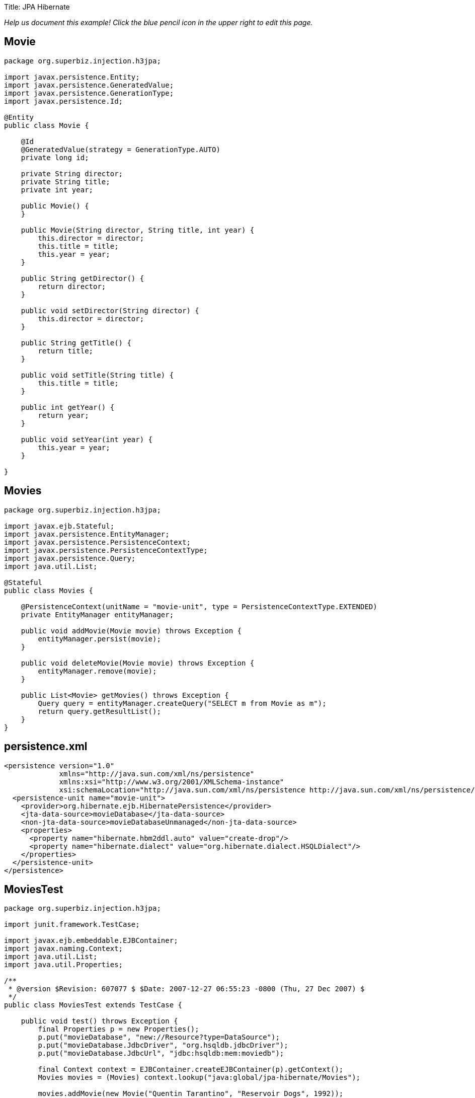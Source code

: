 :doctype: book

Title: JPA Hibernate

_Help us document this example!
Click the blue pencil icon in the upper right to edit this page._

== Movie

....
package org.superbiz.injection.h3jpa;

import javax.persistence.Entity;
import javax.persistence.GeneratedValue;
import javax.persistence.GenerationType;
import javax.persistence.Id;

@Entity
public class Movie {

    @Id
    @GeneratedValue(strategy = GenerationType.AUTO)
    private long id;

    private String director;
    private String title;
    private int year;

    public Movie() {
    }

    public Movie(String director, String title, int year) {
        this.director = director;
        this.title = title;
        this.year = year;
    }

    public String getDirector() {
        return director;
    }

    public void setDirector(String director) {
        this.director = director;
    }

    public String getTitle() {
        return title;
    }

    public void setTitle(String title) {
        this.title = title;
    }

    public int getYear() {
        return year;
    }

    public void setYear(int year) {
        this.year = year;
    }

}
....

== Movies

....
package org.superbiz.injection.h3jpa;

import javax.ejb.Stateful;
import javax.persistence.EntityManager;
import javax.persistence.PersistenceContext;
import javax.persistence.PersistenceContextType;
import javax.persistence.Query;
import java.util.List;

@Stateful
public class Movies {

    @PersistenceContext(unitName = "movie-unit", type = PersistenceContextType.EXTENDED)
    private EntityManager entityManager;

    public void addMovie(Movie movie) throws Exception {
        entityManager.persist(movie);
    }

    public void deleteMovie(Movie movie) throws Exception {
        entityManager.remove(movie);
    }

    public List<Movie> getMovies() throws Exception {
        Query query = entityManager.createQuery("SELECT m from Movie as m");
        return query.getResultList();
    }
}
....

== persistence.xml

 <persistence version="1.0"
              xmlns="http://java.sun.com/xml/ns/persistence"
              xmlns:xsi="http://www.w3.org/2001/XMLSchema-instance"
              xsi:schemaLocation="http://java.sun.com/xml/ns/persistence http://java.sun.com/xml/ns/persistence/persistence_1_0.xsd">
   <persistence-unit name="movie-unit">
     <provider>org.hibernate.ejb.HibernatePersistence</provider>
     <jta-data-source>movieDatabase</jta-data-source>
     <non-jta-data-source>movieDatabaseUnmanaged</non-jta-data-source>
     <properties>
       <property name="hibernate.hbm2ddl.auto" value="create-drop"/>
       <property name="hibernate.dialect" value="org.hibernate.dialect.HSQLDialect"/>
     </properties>
   </persistence-unit>
 </persistence>

== MoviesTest

....
package org.superbiz.injection.h3jpa;

import junit.framework.TestCase;

import javax.ejb.embeddable.EJBContainer;
import javax.naming.Context;
import java.util.List;
import java.util.Properties;

/**
 * @version $Revision: 607077 $ $Date: 2007-12-27 06:55:23 -0800 (Thu, 27 Dec 2007) $
 */
public class MoviesTest extends TestCase {

    public void test() throws Exception {
        final Properties p = new Properties();
        p.put("movieDatabase", "new://Resource?type=DataSource");
        p.put("movieDatabase.JdbcDriver", "org.hsqldb.jdbcDriver");
        p.put("movieDatabase.JdbcUrl", "jdbc:hsqldb:mem:moviedb");

        final Context context = EJBContainer.createEJBContainer(p).getContext();
        Movies movies = (Movies) context.lookup("java:global/jpa-hibernate/Movies");

        movies.addMovie(new Movie("Quentin Tarantino", "Reservoir Dogs", 1992));
        movies.addMovie(new Movie("Joel Coen", "Fargo", 1996));
        movies.addMovie(new Movie("Joel Coen", "The Big Lebowski", 1998));

        List<Movie> list = movies.getMovies();
        assertEquals("List.size()", 3, list.size());

        for (Movie movie : list) {
            movies.deleteMovie(movie);
        }

        assertEquals("Movies.getMovies()", 0, movies.getMovies().size());
    }
}
....

= Running

....
-------------------------------------------------------
 T E S T S
-------------------------------------------------------
Running org.superbiz.injection.h3jpa.MoviesTest
Apache OpenEJB 4.0.0-beta-1    build: 20111002-04:06
http://openejb.apache.org/
INFO - openejb.home = /Users/dblevins/examples/jpa-hibernate
INFO - openejb.base = /Users/dblevins/examples/jpa-hibernate
INFO - Using 'javax.ejb.embeddable.EJBContainer=true'
INFO - Configuring Service(id=Default Security Service, type=SecurityService, provider-id=Default Security Service)
INFO - Configuring Service(id=Default Transaction Manager, type=TransactionManager, provider-id=Default Transaction Manager)
INFO - Configuring Service(id=movieDatabase, type=Resource, provider-id=Default JDBC Database)
INFO - Found EjbModule in classpath: /Users/dblevins/examples/jpa-hibernate/target/classes
INFO - Beginning load: /Users/dblevins/examples/jpa-hibernate/target/classes
INFO - Configuring enterprise application: /Users/dblevins/examples/jpa-hibernate
INFO - Configuring Service(id=Default Stateful Container, type=Container, provider-id=Default Stateful Container)
INFO - Auto-creating a container for bean Movies: Container(type=STATEFUL, id=Default Stateful Container)
INFO - Configuring Service(id=Default Managed Container, type=Container, provider-id=Default Managed Container)
INFO - Auto-creating a container for bean org.superbiz.injection.h3jpa.MoviesTest: Container(type=MANAGED, id=Default Managed Container)
INFO - Configuring PersistenceUnit(name=movie-unit, provider=org.hibernate.ejb.HibernatePersistence)
INFO - Auto-creating a Resource with id 'movieDatabaseNonJta' of type 'DataSource for 'movie-unit'.
INFO - Configuring Service(id=movieDatabaseNonJta, type=Resource, provider-id=movieDatabase)
INFO - Adjusting PersistenceUnit movie-unit <non-jta-data-source> to Resource ID 'movieDatabaseNonJta' from 'movieDatabaseUnmanaged'
INFO - Enterprise application "/Users/dblevins/examples/jpa-hibernate" loaded.
INFO - Assembling app: /Users/dblevins/examples/jpa-hibernate
INFO - PersistenceUnit(name=movie-unit, provider=org.hibernate.ejb.HibernatePersistence) - provider time 631ms
INFO - Jndi(name="java:global/jpa-hibernate/Movies!org.superbiz.injection.h3jpa.Movies")
INFO - Jndi(name="java:global/jpa-hibernate/Movies")
INFO - Jndi(name="java:global/EjbModule1235930463/org.superbiz.injection.h3jpa.MoviesTest!org.superbiz.injection.h3jpa.MoviesTest")
INFO - Jndi(name="java:global/EjbModule1235930463/org.superbiz.injection.h3jpa.MoviesTest")
INFO - Created Ejb(deployment-id=Movies, ejb-name=Movies, container=Default Stateful Container)
INFO - Created Ejb(deployment-id=org.superbiz.injection.h3jpa.MoviesTest, ejb-name=org.superbiz.injection.h3jpa.MoviesTest, container=Default Managed Container)
INFO - Started Ejb(deployment-id=Movies, ejb-name=Movies, container=Default Stateful Container)
INFO - Started Ejb(deployment-id=org.superbiz.injection.h3jpa.MoviesTest, ejb-name=org.superbiz.injection.h3jpa.MoviesTest, container=Default Managed Container)
INFO - Deployed Application(path=/Users/dblevins/examples/jpa-hibernate)
Tests run: 1, Failures: 0, Errors: 0, Skipped: 0, Time elapsed: 2.22 sec

Results :

Tests run: 1, Failures: 0, Errors: 0, Skipped: 0
....
